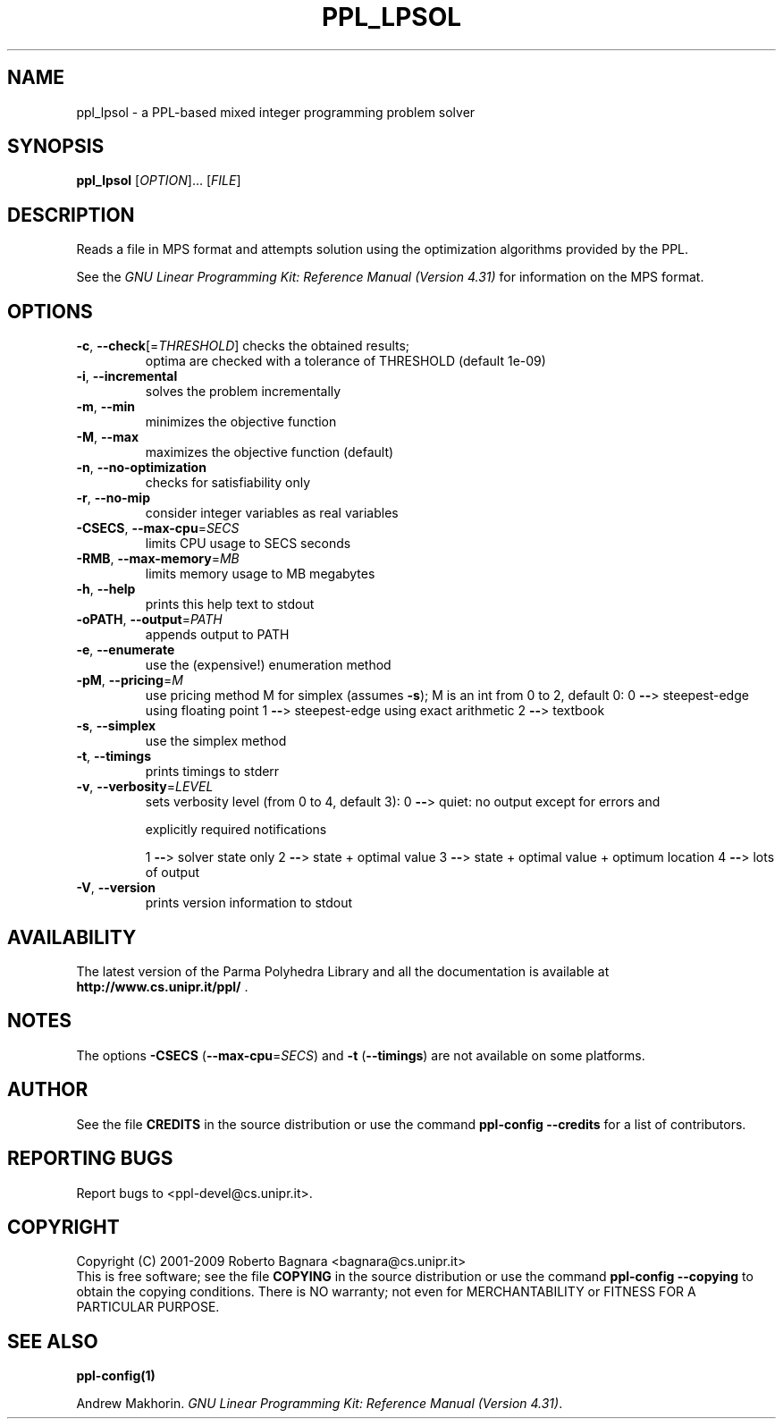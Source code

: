 .\" DO NOT MODIFY THIS FILE!  It was generated by help2man 1.36.
.TH PPL_LPSOL "1" "April 2009" "ppl_lpsol 0.10.1" "User Commands"
.SH NAME
ppl_lpsol \- a PPL-based mixed integer programming problem solver
.SH SYNOPSIS
.B ppl_lpsol
[\fIOPTION\fR]... [\fIFILE\fR]
.SH DESCRIPTION
Reads a file in MPS format and attempts solution using the optimization
algorithms provided by the PPL.
.PP
See the
.IR "GNU Linear Programming Kit: Reference Manual (Version 4.31)"
for information on the MPS format.
.SH OPTIONS
.TP
\fB\-c\fR, \fB\-\-check\fR[=\fITHRESHOLD\fR] checks the obtained results;
optima are checked
with a tolerance of THRESHOLD (default 1e\-09)
.TP
\fB\-i\fR, \fB\-\-incremental\fR
solves the problem incrementally
.TP
\fB\-m\fR, \fB\-\-min\fR
minimizes the objective function
.TP
\fB\-M\fR, \fB\-\-max\fR
maximizes the objective function (default)
.TP
\fB\-n\fR, \fB\-\-no\-optimization\fR
checks for satisfiability only
.TP
\fB\-r\fR, \fB\-\-no\-mip\fR
consider integer variables as real variables
.TP
\fB\-CSECS\fR, \fB\-\-max\-cpu\fR=\fISECS\fR
limits CPU usage to SECS seconds
.TP
\fB\-RMB\fR, \fB\-\-max\-memory\fR=\fIMB\fR
limits memory usage to MB megabytes
.TP
\fB\-h\fR, \fB\-\-help\fR
prints this help text to stdout
.TP
\fB\-oPATH\fR, \fB\-\-output\fR=\fIPATH\fR
appends output to PATH
.TP
\fB\-e\fR, \fB\-\-enumerate\fR
use the (expensive!) enumeration method
.TP
\fB\-pM\fR, \fB\-\-pricing\fR=\fIM\fR
use pricing method M for simplex (assumes \fB\-s\fR);
M is an int from 0 to 2, default 0:
0 \fB\-\-\fR> steepest\-edge using floating point
1 \fB\-\-\fR> steepest\-edge using exact arithmetic
2 \fB\-\-\fR> textbook
.TP
\fB\-s\fR, \fB\-\-simplex\fR
use the simplex method
.TP
\fB\-t\fR, \fB\-\-timings\fR
prints timings to stderr
.TP
\fB\-v\fR, \fB\-\-verbosity\fR=\fILEVEL\fR
sets verbosity level (from 0 to 4, default 3):
0 \fB\-\-\fR> quiet: no output except for errors and
.IP
explicitly required notifications
.IP
1 \fB\-\-\fR> solver state only
2 \fB\-\-\fR> state + optimal value
3 \fB\-\-\fR> state + optimal value + optimum location
4 \fB\-\-\fR> lots of output
.TP
\fB\-V\fR, \fB\-\-version\fR
prints version information to stdout
.SH AVAILABILITY
The latest version of the Parma Polyhedra Library and all the documentation
is available at \fBhttp://www.cs.unipr.it/ppl/\fR .
.SH NOTES
The options \fB\-CSECS\fR (\fB\-\-max\-cpu\fR=\fISECS\fR) and
\fB\-t\fR (\fB\-\-timings\fR) are not available on some platforms.
.SH AUTHOR
See the file \fBCREDITS\fR in the source distribution or use the command
\fBppl\-config \-\-credits\fR for a list of contributors.
.SH "REPORTING BUGS"
Report bugs to <ppl\-devel@cs.unipr.it>.
.SH COPYRIGHT
Copyright (C) 2001\-2009 Roberto Bagnara <bagnara@cs.unipr.it>
.br
This is free software; see the file \fBCOPYING\fR in the source
distribution or use the command \fBppl\-config \-\-copying\fR to
obtain the copying conditions.  There is NO warranty; not even for
MERCHANTABILITY or FITNESS FOR A PARTICULAR PURPOSE.
.SH "SEE ALSO"
.BR ppl-config(1)
.sp
Andrew Makhorin.
.IR "GNU Linear Programming Kit: Reference Manual (Version 4.31)".
